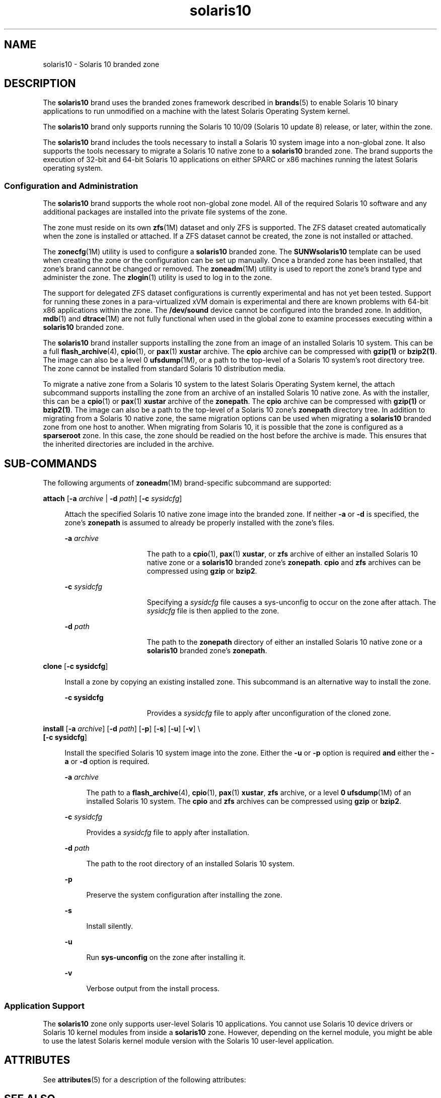 '\" te
.\" Copyright (c) 2009, 2011, Oracle and/or its affiliates. All rights reserved.
.TH solaris10 5 "25 Jul 2011" "SunOS 5.11" "Standards, Environments, and Macros"
.SH NAME
solaris10 \- Solaris 10 branded zone
.SH DESCRIPTION
.sp
.LP
The \fBsolaris10\fR brand uses the branded zones framework described in \fBbrands\fR(5) to enable Solaris 10 binary applications to run unmodified on a machine with the latest Solaris Operating System kernel.
.sp
.LP
The \fBsolaris10\fR brand only supports running the Solaris 10 10/09 (Solaris 10 update 8) release, or later, within the zone.
.sp
.LP
The \fBsolaris10\fR brand includes the tools necessary to install a Solaris 10 system image into a non-global zone. It also supports the tools necessary to migrate a Solaris 10 native zone to a \fBsolaris10\fR branded zone. The brand supports the execution of 32-bit and 64-bit Solaris 10 applications on either SPARC or x86 machines running the latest Solaris operating system.
.SS "Configuration and Administration"
.sp
.LP
The \fBsolaris10\fR brand supports the whole root non-global zone model. All of the required Solaris 10 software and any additional packages are installed into the private file systems of the zone. 
.sp
.LP
The zone must reside on its own \fBzfs\fR(1M) dataset and only ZFS is supported. The ZFS dataset created automatically when the zone is installed or attached. If a ZFS dataset cannot be created, the zone is not installed or attached. 
.sp
.LP
The \fBzonecfg\fR(1M) utility is used to configure a \fBsolaris10\fR branded zone. The \fBSUNWsolaris10\fR template can be used when creating the zone or the configuration can be set up manually. Once a branded zone has been installed, that zone's brand cannot be changed or removed. The \fBzoneadm\fR(1M) utility is used to report the zone's brand type and administer the zone. The \fBzlogin\fR(1) utility is used to log in to the zone.
.sp
.LP
The support for delegated ZFS dataset configurations is currently experimental and has not yet been tested. Support for running these zones in a para-virtualized xVM domain is experimental and there are known problems with 64-bit x86 applications within the zone. The \fB/dev/sound\fR device cannot be configured into the branded zone. In addition, \fBmdb\fR(1) and \fBdtrace\fR(1M) are not fully functional when used in the global zone to examine processes executing within a \fBsolaris10\fR branded zone.
.sp
.LP
The \fBsolaris10\fR brand installer supports installing the zone from an image of an installed Solaris 10 system. This can be a full \fBflash_archive\fR(4), \fBcpio\fR(1), or \fBpax\fR(1) \fBxustar\fR archive. The \fBcpio\fR archive can be compressed with \fBgzip(1)\fR or \fBbzip2(1)\fR. The image can also be a level 0 \fBufsdump\fR(1M), or a path to the top-level of a Solaris 10 system's root directory tree. The zone cannot be installed from standard Solaris 10 distribution media. 
.sp
.LP
To migrate a native zone from a Solaris 10 system to the latest Solaris Operating System kernel, the attach subcommand supports installing the zone from an archive of an installed Solaris 10 native zone. As with the installer, this can be a \fBcpio\fR(1) or \fBpax\fR(1) \fBxustar\fR archive of the \fBzonepath\fR. The \fBcpio\fR archive can be compressed with \fBgzip(1)\fR or \fBbzip2(1)\fR. The image can also be a path to the top-level of a Solaris 10 zone's \fBzonepath\fR directory tree. In addition to migrating from a Solaris 10 native zone, the same migration options can be used when migrating a \fBsolaris10\fR branded zone from one host to another. When migrating from Solaris 10, it is possible that the zone is configured as a \fBsparseroot\fR zone. In this case, the zone should be readied on the host before the archive is made. This ensures that the inherited directories are included in the archive.
.SH SUB-COMMANDS
.sp
.LP
The following arguments of \fBzoneadm\fR(1M) brand-specific subcommand are supported: 
.sp
.ne 2
.mk
.na
\fB\fBattach\fR [\fB-a\fR \fIarchive\fR | \fB-d\fR \fIpath\fR] [\fB-c\fR \fIsysidcfg\fR]\fR
.ad
.sp .6
.RS 4n
Attach the specified Solaris 10 native zone image into the branded zone. If neither \fB-a\fR or \fB-d\fR is specified, the zone's \fBzonepath\fR is assumed to already be properly installed with the zone's files.
.sp
.ne 2
.mk
.na
\fB\fB-a\fR \fIarchive\fR\fR
.ad
.RS 15n
.rt  
The path to a \fBcpio\fR(1), \fBpax\fR(1) \fBxustar\fR, or \fBzfs\fR archive of either an installed Solaris 10 native zone or a \fBsolaris10\fR branded zone's \fBzonepath\fR. \fBcpio\fR and \fBzfs\fR archives can be compressed using \fBgzip\fR or \fBbzip2\fR.
.RE

.sp
.ne 2
.mk
.na
\fB\fB-c\fR \fIsysidcfg\fR\fR
.ad
.RS 15n
.rt  
Specifying a \fIsysidcfg\fR file causes a sys-unconfig to occur on the zone after attach. The \fIsysidcfg\fR file is then applied to the zone.
.RE

.sp
.ne 2
.mk
.na
\fB\fB-d\fR \fIpath\fR\fR
.ad
.RS 15n
.rt  
The path to the \fBzonepath\fR directory of either an installed Solaris 10 native zone or a \fBsolaris10\fR branded zone's \fBzonepath\fR.
.RE

.RE

.sp
.ne 2
.mk
.na
\fB\fBclone\fR [\fB-c\fR \fBsysidcfg\fR]\fR
.ad
.sp .6
.RS 4n
Install a zone by copying an existing installed zone. This subcommand is an alternative way to install the zone.
.sp
.ne 2
.mk
.na
\fB\fB-c\fR \fBsysidcfg\fR\fR
.ad
.RS 15n
.rt  
Provides a \fIsysidcfg\fR file to apply after unconfiguration of the cloned zone.
.RE

.RE

.sp
.ne 2
.mk
.na
\fB\fBinstall\fR [\fB-a\fR \fIarchive\fR] [\fB-d\fR \fIpath\fR] [\fB-p\fR] [\fB-s\fR] [\fB-u\fR] [\fB-v\fR] \e\fR
.ad
.br
.na
\fB[\fB-c\fR \fBsysidcfg\fR]\fR
.ad
.sp .6
.RS 4n
Install the specified Solaris 10 system image into the zone. Either the \fB-u\fR or \fB-p\fR option is required \fBand\fR either the \fB-a\fR or \fB-d\fR option is required.
.sp
.ne 2
.mk
.na
\fB\fB-a\fR \fIarchive\fR\fR
.ad
.sp .6
.RS 4n
The path to a \fBflash_archive\fR(4), \fBcpio\fR(1), \fBpax\fR(1) \fBxustar\fR, \fBzfs\fR archive, or a level \fB0\fR \fBufsdump\fR(1M) of an installed Solaris 10 system. The \fBcpio\fR and \fBzfs\fR archives can be compressed using \fBgzip\fR or \fBbzip2\fR.
.RE

.sp
.ne 2
.mk
.na
\fB\fB-c\fR \fIsysidcfg\fR\fR
.ad
.sp .6
.RS 4n
Provides a \fIsysidcfg\fR file to apply after installation. 
.RE

.sp
.ne 2
.mk
.na
\fB\fB-d\fR \fIpath\fR\fR
.ad
.sp .6
.RS 4n
The path to the root directory of an installed Solaris 10 system.
.RE

.sp
.ne 2
.mk
.na
\fB\fB-p\fR\fR
.ad
.sp .6
.RS 4n
Preserve the system configuration after installing the zone.
.RE

.sp
.ne 2
.mk
.na
\fB\fB-s\fR\fR
.ad
.sp .6
.RS 4n
Install silently.
.RE

.sp
.ne 2
.mk
.na
\fB\fB-u\fR\fR
.ad
.sp .6
.RS 4n
Run  \fBsys-unconfig\fR on the zone after installing it.
.RE

.sp
.ne 2
.mk
.na
\fB\fB-v\fR\fR
.ad
.sp .6
.RS 4n
Verbose output from the install process.
.RE

.RE

.SS "Application Support"
.sp
.LP
The \fBsolaris10\fR zone only supports user-level Solaris 10 applications. You cannot use Solaris 10 device drivers or Solaris 10 kernel modules from inside a \fBsolaris10\fR zone. However, depending on the kernel module, you might be able to use the latest Solaris kernel module version with the Solaris 10 user-level application.
.SH ATTRIBUTES
.sp
.LP
See \fBattributes\fR(5) for a description of the following attributes:
.sp

.sp
.TS
tab() box;
cw(2.75i) |cw(2.75i) 
lw(2.75i) |lw(2.75i) 
.
ATTRIBUTE TYPEATTRIBUTE VALUE
_
Availabilitysystem/zones/brand/brand-solaris10
_
Interface StabilityCommitted
.TE

.SH SEE ALSO
.sp
.LP
\fBcpio\fR(1), \fBmdb\fR(1), \fBpax\fR(1), \fBzlogin\fR(1), \fBdtrace\fR(1M), \fBufsdump\fR(1M), \fBzfs\fR(1M), \fBzoneadm\fR(1M), \fBzonecfg\fR(1M), \fBflash_archive\fR(4), \fBattributes\fR(5), \fBbrands\fR(5), \fBzones\fR(5)
